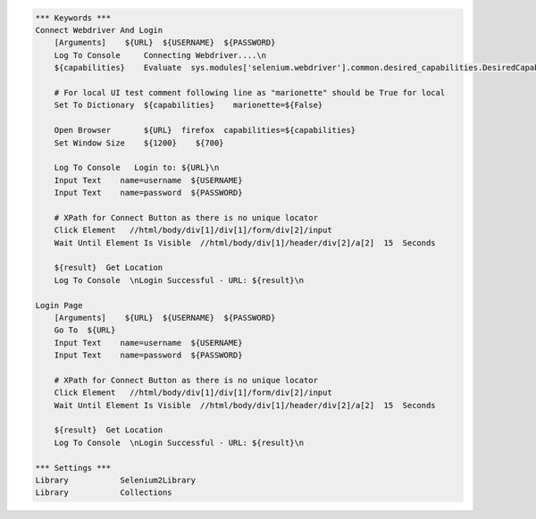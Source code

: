 .. code:: robotframework

    *** Keywords ***
    Connect Webdriver And Login
        [Arguments]    ${URL}  ${USERNAME}  ${PASSWORD}
        Log To Console     Connecting Webdriver....\n
        ${capabilities}    Evaluate  sys.modules['selenium.webdriver'].common.desired_capabilities.DesiredCapabilities.FIREFOX    sys,selenium.webdriver

        # For local UI test comment following line as "marionette" should be True for local
        Set To Dictionary  ${capabilities}    marionette=${False}

        Open Browser       ${URL}  firefox  capabilities=${capabilities}
        Set Window Size    ${1200}    ${700}

        Log To Console   Login to: ${URL}\n
        Input Text    name=username  ${USERNAME}
        Input Text    name=password  ${PASSWORD}

        # XPath for Connect Button as there is no unique locator
        Click Element   //html/body/div[1]/div[1]/form/div[2]/input
        Wait Until Element Is Visible  //html/body/div[1]/header/div[2]/a[2]  15  Seconds

        ${result}  Get Location
        Log To Console  \nLogin Successful - URL: ${result}\n

    Login Page
        [Arguments]    ${URL}  ${USERNAME}  ${PASSWORD}
        Go To  ${URL}
        Input Text    name=username  ${USERNAME}
        Input Text    name=password  ${PASSWORD}

        # XPath for Connect Button as there is no unique locator
        Click Element   //html/body/div[1]/div[1]/form/div[2]/input
        Wait Until Element Is Visible  //html/body/div[1]/header/div[2]/a[2]  15  Seconds

        ${result}  Get Location
        Log To Console  \nLogin Successful - URL: ${result}\n

    *** Settings ***
    Library           Selenium2Library
    Library           Collections
